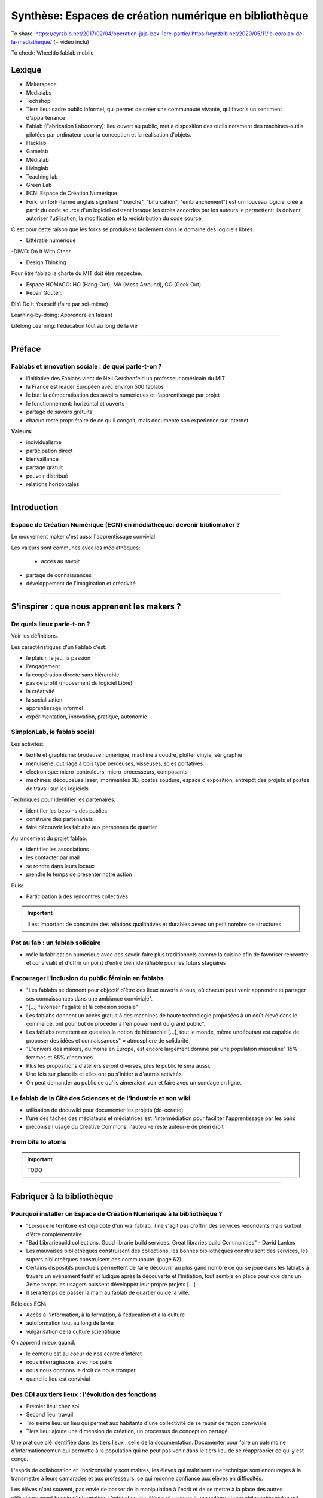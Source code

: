 Synthèse: Espaces de création numérique en bibliothèque
=======================================================

To share: https://cyrzbib.net/2017/02/04/operation-jaja-box-1ere-partie/
https://cyrzbib.net/2020/05/11/le-corolab-de-la-mediatheque/ (+ video inclu)


To check: Wheeldo fablab mobile
 

Lexique
-------

- Makerspace

- Medialabs

- Techshop

- Tiers lieu: cadre public informel, qui permet de créer une communauté vivante, qui favoris un sentiment d'appartenance.

- Fablab (Fabrication Laboratory): lieu ouvert au public, met à disposition des outils notament des machines-outils pilotées par ordinateur pour la conception et la réalisation d'objets.

- Hacklab

- Gamelab

- Médialab

- Livinglab

- Teaching lab

- Green Lab

- ECN: Espace de Création Numérique

- Fork: un fork (terme anglais signifiant "fourche", "bifurcation", "embranchement") est un nouveau logiciel créé à partir du code source d'un logiciel existant lorsque les droits accordés par les auteurs le permettent: ils doivent autoriser l'utilisation, la modification et la redistribution du code source.
C'est pour cette raison que les forks se produisent facilement dans le domaine des logiciels libres.

- Littératie numérique

-DIWO: Do It With Other

- Design Thinking

Pour être fablab la charte du MIT doit être respectée.

- Espace HOMAGO: HO (Hang-Out), MA (Mess Arround), GO (Geek Out)

- Repair Goûter:

DIY: Do It Yourself (faire par soi-même)

Learning-by-doing: Apprendre en faisant

Lifelong Learning: l'éducation tout au long de la vie

-----------------------------------

Préface
-------

Fablabs et innovation sociale : de quoi parle-t-on ?
^^^^^^^^^^^^^^^^^^^^^^^^^^^^^^^^^^^^^^^^^^^^^^^^^^^^

- l'initiative des Fablabs vient de Neil Gershenfeld un professeur américain du MIT

- la France est leader Européen avec environ 500 fablabs

- le but: la démocratisation des savoirs numériques et l'apprentissage par projet

- le fonctionnement: horizontal et ouverts

- partage de savoirs gratuits

- chacun reste propriétaire de ce qu'il conçoit, mais documente son expérience sur internet

**Valeurs:**

- individualisme

- participation direct

- bienvaillance

- partage gratuit

- pouvoir distribué

- relations horizontales

----------------------------------------------------

Introduction
------------

Espace de Création Numérique (ECN) en médiathèque: devenir bibliomaker ?
^^^^^^^^^^^^^^^^^^^^^^^^^^^^^^^^^^^^^^^^^^^^^^^^^^^^^^^^^^^^^^^^^^^^^^^^

Le mouvement maker c'est aussi l'apprentissage convivial.

Les valeurs sont communes avec les médiathèques:

 - accès au savoir
- partage de connaissances
- développement de l'imagination et créativité

-----------------------------------------------------

S'inspirer : que nous apprenent les makers ?
--------------------------------------------

De quels lieux parle-t-on ?
^^^^^^^^^^^^^^^^^^^^^^^^^^^

Voir les définitions.

Les caractéristiques d'un Fablab c'est:

- le plaisir, le jeu, la passion
- l'engagement
- la coopération directe sans hiérarchie
- pas de profit (mouvement du logiciel Libre)
- la créativité
- la socialisation
- apprentissage informel
- expérimentation, innovation, pratique, autonomie

SimplonLab, le fablab social
^^^^^^^^^^^^^^^^^^^^^^^^^^^^

Les activités:

- textile et graphisme: brodeuse numérique, machine à coudre, plotter vinyle, sérigraphie
- menuiserie: outillage à bois type perceuses, visseuses, scies portatives
- electronique: micro-controleurs, micro-processeurs, composants
- machines: découpeuse laser, imprimantes 3D, postes soudure, espace d'exposition, entrepôt des projets et postes de travail sur les logiciels

Techniques pour identifier les partenaires:

- identifier les besoins des publics
- construire des partenariats
- faire découvrir les fablabs aux personnes de quartier

Au lancement du projet fablab:

- identifier les associations
- les contacter par mail
- se rendre dans leurs locaux
- prendre le temps de présenter notre action

Puis:

- Participation à des rencontres collectives

.. important:: Il est important de construire des relations qualitatives et durables aevec un petit nombre de structures

Pot au fab : un fablab solidaire
^^^^^^^^^^^^^^^^^^^^^^^^^^^^^^^^

- mêle la fabrication numérique avec des savoir-faire plus traditionnels comme la cuisine afin de favoriser rencontre et convivialit et d'offrir un point d'entré bien identifiable pour les futurs stagiaires

.. important: L'accompagnement demande une aisance technique et relationelle.

Encourager l'inclusion du public féminin en fablabs
^^^^^^^^^^^^^^^^^^^^^^^^^^^^^^^^^^^^^^^^^^^^^^^^^^^

- "Les fablabs se donnent pour objectif d'être des lieux ouverts à tous, où chacun peut venir apprendre et partager ses connaissances dans une ambiance conviviale".
- "[...] favoriser l'égalité et la cohésion sociale"
- Les fablabs donnent un accès gratuit à des machines de haute technologie proposées à un coût élevé dans le commerce, ont pour but de procéder à l'empowerment du grand public".
- Les fablabs remettent en question la notion de hiérarchie [...], tout le monde, même undébutant est capable de proposer des idées et connaissances" = atmosphere de solidarité
- "L"univers des makers, du moins en Europe, est encore largement dominé par une population masculine" 15% femmes et 85% d'hommes
- Plus les propositions d'ateliers seront diverses, plus le public le sera aussi.
- Une fois sur place ils et elles ont pu s'initier à d'autres activités.
- On peut demander au public ce qu'ils aimeraient voir et faire avec un sondage en ligne.

Le fablab de la Cité des Sciences  et de l'Industrie et son wiki
^^^^^^^^^^^^^^^^^^^^^^^^^^^^^^^^^^^^^^^^^^^^^^^^^^^^^^^^^^^^^^^^

- utilisation de docuwiki pour documenter les projets (do-ocratie)
- l'une des tâches des médiateurs et médiatrices est l'intermédiation pour faciliter l'apprentissage par les pairs
- préconise l'usage du Creative Commons, l'auteur-e reste auteur-e de plein droit

From bits to atoms
^^^^^^^^^^^^^^^^^^

.. important:: TODO

-------------------------------------------------

Fabriquer à la bibliothèque
---------------------------

Pourquoi installer un Espace de Création Numérique à la bibliothèque ?
^^^^^^^^^^^^^^^^^^^^^^^^^^^^^^^^^^^^^^^^^^^^^^^^^^^^^^^^^^^^^^^^^^^^^^

- "Lorsque le territoire est déjà doté d'un vrai fablab, il ne s'agit pas d'offrir des services redondants mais surtout d'être complémentaire.
- "Bad Librariebuild collections. Good librarie build services. Great libraries build Communities" - David Lankes
- Les mauvaises bibliothèques construisent des collections, les bonnes bibliothèques construisent des services, les supers bibliothèques construisent des communauté. (page 62)
- Certains dispositifs ponctuels permettent de faire découvrir au plus gand nombre ce qui se joue dans les fablabs à travers un évênement festif et ludique après la découverte et l'initiation, tout semble en place pour que dans un 3ème temps les usagers puissent développer leur propre projets [...].
- Il sera temps de passer la main au fablab de quartier ou de la ville.

Rôle des ECN:

- Accès à l'information, à la formation, à l'éducation et à la culture
- autoformation tout au long de la vie
- vulgarisation de la culture scientifique

On apprend mieux quand:

- le contenu est au coeur de nos centre d'intêret
- nous interragissons avec nos pairs
- nous nous donnons le droit de nous tromper
- quand le lieu est convivial

Des CDI aux tiers lieux : l'évolution des fonctions
^^^^^^^^^^^^^^^^^^^^^^^^^^^^^^^^^^^^^^^^^^^^^^^^^^^

- Premier lieu: chez soi
- Second lieu: travail
- Troisième lieu: un lieu qui permet aux habitants d'une collectivité de se réunir de façon conviviale
- Tiers lieu: ajoute une dimension de création, un processus de conception partagé

Une pratique clé identifiée dans les tiers lieux : celle de la documentation. Documenter pour faire un patrimoine d'informationcomun qui permette à la population qui ne peut pas venir dans le tiers lieu de se réapproprier ce qui y est conçu.

L'espris de collaboration et l'horizontalité y sont maîtres, les élèves qui maîtrisent une technique sont encouragés à la transmettre à leurs camarades et aux professeurs, ce qui redonne confiance aux élèves en difficultés.

Les élèves n'ont souvent, pas envie de passer de la manipulation à l'écrit et de se mettre à la place des autres utilisateurs ayant besoin d'information. L'éducation des élèves et usagers à une culture et une philosophie maker est aussi destinée à leur faire percevoir l'intérêt de la constitution d'un fonds commun, et donc à motiver leurs pratiques de documentation.

Des lieux de création à l'université ?
^^^^^^^^^^^^^^^^^^^^^^^^^^^^^^^^^^^^^^

Le gamelab à l'université de Paris 5 est un laboratoire ouvert étudiant les usages ludiques et concevant à la fois des serious games, des escape games ou des jeux de plateau.

BibLab : promouvoir la création numérique en ruralité
^^^^^^^^^^^^^^^^^^^^^^^^^^^^^^^^^^^^^^^^^^^^^^^^^^^^^

Depuis 2016 la Direction de la Lecture Publique (DLP) du Loir-et-Cher organise le `Festival numérique Vagabondag(e)s <http://lecture41.culture41.fr/bib-41/festival-numerique-vagabondag-e-s/1104-vagabondag-e-s-edition-2019>`_.

Edition 2019: "Dix-sept bibliothèques accueilleront les animations mises en place par la Direction de la lecture publique : Journée de découverte des robots, projet d'écriture collective, mapping vidéo, principes du cinéma d'animation, ateliers GIF animé, découverte des FabLab du département, jeux vidéo, photomontages ou éducation à l'image, etc. Ces activités permettront d’accompagner le public dans la découverte et l’utilisation des outils numériques novateurs."

BibLab est un fablab itinérant et a pour objectif de permettre la mise en place d'ateliers d'initiaion et de découverte dans l'ensemble du réseau départemental, quielle que soit la taille de la bibliothèque, la valorisation et la transmission de la culture scientifique et technique encore trop confidentielle dans nos établissements.
Cela permet aux bibliothèques qui le souhaitent de tester ce matériel, de voir les possibilités d'animations avec les publics et de s'équiper ou de nouer des partenariats avec l'un des fablab du département. BibLab est donc prêté sur projet et pour un temps suffisament long pour pemrmettre l'expérimentation (plusieurs semaines à plusieurs mois selon les projets).

Pour être facilement transportable et installable tout en étant ludique et visible dans les espaces, la DLP a fait fabriquer un flightcase qui se déploie comme un bureau: `ici et lab <http://icietlab.cc/>`_.

BibLab se compose de trois univers thématiques :

- l'univers makerspace propose des outils essentiels de création: imprimante 3D, stylos 3D, découpeuse papier et vinyle, cartes Makey Makey et Arduino, micro-ordinateurs Raspberry Pi, TouchPad, ordinateur DIY kano, Opad, Ipad Pro avec stylos optiques et enfin PC ous Windows et Linux.
- Les contenus du kit Nos amis les robots sont acés sur les apprentissages ludique autour du codage. Pour cela, la DLP s'équipe régulièrement de robots permettant cette initiation pour les tout-petits avec les robots Beebot et Cubetto, pour les enfants à partir de dix ans: robot Marty, pour tout public: le robot Cozmo entre jouet et robot programmable, ainsi qu'un drone programmable. Ces deux modules seront régulièrement enrichis de nouveau matériels.
- Education aux médias: contient la table Mash-UP et ses accessoires.

Un dernier module complementaire à BibLab autour du Nintendo Labo est prêté sous forme d'un kit clé en main comportant écran, switch et les différents Nintendo Labo, l'objectif étant de créer un lien entre jeu vidéo, codage et culture *Do It Yourself*.

Chaque module est prêté avec les fiches ateliers conçues par l'équipe de la DLP, ainsi qu'un cahier de retours d'expériences pour l'échange de bonnes idées entre emprunteurs et l'enrichissement des fiches d'ateliers proposées.

Le projet est transversal et non l'apanage des seuls bibliothécaires et animateurs, tout collègue intéressé peut s'investir. Pour cela un groupe de travail appelé, mission *Services innovants* a été mis en place. Ainsi des collègues au profil administratif ou technique font partie de l'équipe BibLab, tout comme deux collègues du réseau.
Ils proposent et élaborent des fiches ateliers, participent à la veille professionnelle, testent les machines ou ressources avant acquisition et animent des ateliers dans le réseau, en particulier lors du festival numérique.

Chaque module de BibLab a au minimum un binôme dédié, en particulier pour les formations et les réponses techniques, mais l'ensemble de l'équipe est en mesure d'animer des ateliers avec le matériel.

La DLP ne rencontrant qu'occasionellement le public, l'aspect de formation et de transmission des connaissances et des compétences est essentiel pour qu'un projet, a fortiori expérimental, fonctionne auprès du réseau et trouve son public.
Ainsi, en plus des formations thématiques proposées dans son programme annuel, la DLP propose des rendez-vous de prise en main in-situ avec les équipes des bibliothèques emprunteuses. Venir dans les locaux permet également de caler l'installation de BibLab au mieux.

Chaque fois les ateliers sont préparés et animés en coordination avec les bibliothèques et avec les parenaires locaux tels que les maisons des jeunes, les centres sociaux, les associations et bien sûr les fablabs. Le tout dans une ambiance toujours conviviale autour par exemple d'un *petit-déjeuner numérique*.

L'impression 3D à la médiathèque-ludothèque de Chassieu
^^^^^^^^^^^^^^^^^^^^^^^^^^^^^^^^^^^^^^^^^^^^^^^^^^^^^^^

En novembre 2015, le projet d'acquisition d'une imprimante 3D voit le jour [...] L'achat doit en théorie permettre de proposer des animations autour de la modélisation et de l'impression 3D, mais elle est également considérée au quotidien comme un outil internet pour toute l'équipe : le remplacement des pièces de jeu abîmées de la ludothèque, l'impression de matériel pour les tablettes (fixation, pieds...) ou l'utilisation de l'impression 3D en support d'autres animations (impression de trophées).
Le chois se porte sur une imprimante fabriquée en France, qui bénéficie d'un bon service après-vente, et dont le coût est abordable (400 euros).
Une fois l'achat fait, il faudra encore attendre quelques mois avant que l'équipe ne soit capable de proposer un atelier, élaboré avec l'agent en service civique, qui assure également les ateliers informatiques auprès des usagers.

Au départ l'équipe n'était pas familière avec l'impression 3D, ni avec la modélisation 3D.[...] La prise en main technique a donc essentiellement concerné les personnes en service civique et la coodinatrice numérique. Elle n'a pas été de tout repos, la machine achetée connaissant au début quelques bugs et autres défauts. [...] Nous nous sommes beaucoup appuyé-es sur la communauté existante sur internet, mais aussi sur les compétences et la patience de l'équipe.

il faut absolument avoir la motivation pour dépanner la machine. Nous avons parfois pu passer plusieurs heures sur une buse bouchée ou un plateau déréglé.

- `Le carnet de Marguerite (Journal de la prise en main de l’imprimante 3d Dagoma DiscoEasy) <https://mediathequemargueriteduras.wordpress.com/2017/08/09/journal-de-la-prise-en-main-de-limprimante-3d-dagoma-discoeasy/`_.

Le premier atelier: modélisation 3D et impression, sur une thématique choisie.
Les premiers ateliers étaient destinés à tous et toute, mais les premier-ères inscrit-es étaient majoritairement des enfants. En pratique, leurs parents étaient extrêmement curieux du fonctionnement.

Cet engouement nous a poussés à proposer deux types d'ateliers : les ateliers modélisation impression, et les ateliers découverte.

Pour mener à bien les ateliers découverte, nous choisissions des modèles de moàins de dix minutes à imprimer : nous avons également investi dans un stylo 3D, et nous nous sommes positionnés sur des matinées ou des après-midi entières, sans inscription, pour pouvoir répondre aux questions et satisfaire la curiosité des usager-ères petit-es et grand-es. D'où l'importance d'être deux pour l'encadrement.
Cette formule a l'avantage d'être rapie à mettre en place, facile à réaliser, mais surtout elle permet à toute personne curieuse mais qui ne serait pas inscrite à un atelier long de s'arrêter, de poser des questions.

Dans le même temps, les imprimantes 3D destinées aux particuliers s'améliorent techniquement et simplifient au maximum leur utilisation. L'imprimante 3Den libre-service, déjà proposér dans certaines bibliothèques et plus largement dans les fablab, nous paraît donc abordable pour la médiathèque.
Proposer une imprimante qui ne soit pas intégrée à l'espace numérique, mais située à l'accueil, en libre-service, en développant des créneaux horaires où les usager-èrespourront imprimer. Toute l'équipe doit donc être en mesure de renseigner et d'accompagner le public dans la réalisation de ses impressions.
Nous avons libéré des créneaux d etrois heures maximum, le mercredi et le samedi. Les créneaux sont accessibles sur inscriptions.
Nous fonctionnons , comme pour les impressions papier, avec une carte d'impression. Elle est facturée 2,50 euros les 50 grammes de fil.
L'objectif est de permettre à tous-tes de s'approprier ce nouveau service, en mettnt l'accent sur le recyclage et la réparation d'objet, mais aussi sur la création.

Dès septembre 2019, nous proposerons régulièrement des ateliers de modélisation, des projets scolaires à envisager autour de création de jeu avec la ludothèque, un partenariat avec le centre de loisirs pendant les vacances scolaires, des projets communs à envisager en partenariat avec d'autres services de la mairie.

Le collège, la médiathèque et le fablab
^^^^^^^^^^^^^^^^^^^^^^^^^^^^^^^^^^^^^^^

La question numérique est aujourd'hui aucoeur de la vie des citoyens : généralisation des démarches administratives en ligne pour des strucutres socio-économiquies (CAF, pôle-emploi, sécurité sociale), intégration dans les programmes scolaires de la programmation, du coding, du coding et de la robotique, multiplication des outils numérique comme les smartphones, tablettes ou outils robotisés (voitures, maisons, appareils connectés).

La bibliothèque trouve dans le makerspace une nouvelle expression de la diffusion des connaissances au sens large et de la culture scientifique en particulier. En créant un espace d'échange ouvert à tous et gratuit, la bibliothèques remplit sa mission d'ouverture tout en s'adaptant à son temps.

"Les outils numériques offrent cette opportunité d'intensifier le processus de co-construction, de partage et de diffusion des connaissances, en favorisant la participation de chacun".

**Offres de services:**

- Atelier d'impression 3D - Conception et la création d'objets divers. Découverte du fonctionnement de l'imprimante 3D à partir de la création de bijoux grâce à un tutoriel de mainupulation du logiciel Sketchup. Possibilité de proposer au public d'apporter des objets détériorés et de réfléchir aux diverses possibilités de réparation qu'offre l'imprimante 3D ;
- Robotique et cartes électroniques programmables. Cet atelier est l'occasion de découvrir un domaine de plus en plus présent dans notre quotidien et d'initier le public à la programmation. Découverte d'un robot programmable (Lego Mindstorm et Lego WeDo 2.0) autour de réalisation d'activités ludiques. La programmation s'effectue via des tablettes. Découverte des possibilités offrets par les cartes électroniques programmables Arduino ;
- Atelier de musoqie assostée par ordinateur (MAO). Une première approche de composition musicale via l'ordinateur et utilisation de claviers maîtres. La musique assistée par ordinateur consiste à concevoir une instrumentale mais aussi à s'initier à la pratique instrumentale (guitare, piano, instruments électroniques) ;
- Création de jeux vidéo. utilisation du logiciel de programmation utilisé en grande partie dans l'éducation nationale (Scratch) et d'une plateforme de tutoriels (Google CS first). Des ateliers de création vidéo (dessins, interactivité, musique, bruitages, scénario, etc), en utilisant tous les logiciels, gratuits (Blender, Gimp, Audacityà ;
- Découpe vinyle. Réalisation de productions plastiquesgrâce à la technique du Scrapbooking, création de magnests ou de tatouages.

Le fablab de la médiathèque Brossard (Québec, CA)
^^^^^^^^^^^^^^^^^^^^^^^^^^^^^^^^^^^^^^^^^^^^^^^^^

Il y a un immense potentiel de collaboration entre l'équipe fablab et médiathèque, mais l'absence d'objectifs communs explicités, une division des tâches stricte et la faiblesse des liens de communication déployés créent deux mondes quasi-hermétiques au niveau organisationnel.

L'essence participative et collaborative des fablabs est parfois difficile à saisir pour le commun des mortels qui pense en termes de produits et de services.

--------------------------

Repenser notre posture professionnelle
--------------------------------------

Et le bibliothécaire dans tout ça ?
^^^^^^^^^^^^^^^^^^^^^^^^^^^^^^^^^^^

La question de la présence d'espaces créatifs numérique en bibliothèque change-t-elle la nature même de nos établissement ? La question peut paraître légitime (le bibliothécaire argue qu'il n'a pas été formé pour ça) est en droit de se demander si TOUT cela a bien sa place en bibliothèque.
On peut lui répondre que les bibliothèques sont depuis toujours le lieu des savoirs (littéraires, théorique et livresques) mais également celui des apprentissags.

Mais qui dit savoir-faire dit technnique : le métier de bibliothécaire est-il celui d'un technicien ?
Les bibliothécaires ont toujours occupé des fonctions variées dans toutes sortes d'environnements et d'oganisations. Ils ont joué le rôle d'enseignants, de facilitateurs, de collaborateurs, de chercheurs ou d'experts en technologie.
Mettre en place un makerspace est un prolongement naturel de la plupart de ces rôles traditionneles et la capacité à faire vivre un tiers lieu éducatif de ce type est un ajout précieux dans la trousse à outils de tous bibliothécaires orientés vers les services ou la formation.

- les bibliothèques sont passées d'une logique de conservation et d'accès à l'inforamtion (elles collectionnentà à une logique de création et de partage facilité par les technologies actuelles ;
- les bibliothèques ont toujours eu pour fonction de démocratiser l'accès à des ressources ou des technologies rares et couteuses. C'est le cas aujourd'hui de technologies comme l'impression 3D ou la réalité virtuelle. On trouvait des machines à écrire dans de nombreuses bibliothèques publiques dans les années 1950.
- les bibliothèques sont aujourd'hui de scommunity hubs, des plateformes de rencontres et d'échanges entre groupes d'usagers que leurs centre d'intêret communs rassemblent.

On redéfinit ce qu'est une bibliothèque aujourd'hui : des espaces orientés vers la sociabilité et la collaboration, des services qui font la place à la participation des usagers, des collections plus larges avec avec parfois l'accès à des outils ou encore le prêt d'instruments en complément des ressources documentaires traditionnelles.

http://www.abf.asso.fr/4/139/434/ABF/commission-fablab-presentation?p=2 (p. 113)

Un des projets, la borne de rétrogaming: https://cyrzbib.net/2017/02/04/operation-jaja-box-1ere-partie/

Une biliothécaire formée au fablab
^^^^^^^^^^^^^^^^^^^^^^^^^^^^^^^^^^

Le Fablab propose deux formations diplômantes: initiation à la fabrication numérique et facilitateur permettant de devenir fabmanager-euse.

Au programme du D.U.

- des cours d'initiatin à des logiciels et des machines ou outils : programmation Arduino, modélisation 2D et 3D, impression 3D, découpe vinyle, faisage numérique, découpe et gravure laser ;
- des sensibilisations : à l'accueil bienveillant, à la communication, à la gestion et l'entretien d'un parc machines, au droit de la propriété intellectuelle, à l'importance de la documentation, aux modèles économiques possibles... ;
- des rencontres à co-organiser avec des acteur-rices oeuvrant dans tout type de lieu de fabrication numérique (fablab, hackerspace, makerspace...) et d'envrionnement (association, entreprise, établissement scolaire...) pour mieux comprendre le fonctionnement et la diversité de cet écosystème :
- des ateliers à mettre en place pour transmettre nos apprentissages et se confronter à l'animation aurpès d'un public (chose plutôt aisée pour moi, puisque l'animation est une activité classique en médiathèque) ;
- des projets collectifs où l'ont apprend à faire ensemble et à s'entraider, chacun-e contribuant selon ses appétences et facilités ;
- le développement d'n projet personnel tout au long du cursus ;
- une implication pour visiter des lieux ;
- un travail de documentation (formation, stage, projet personnel, visites).


L'esprit Lab:

- L'autonomie
- La confiance
- La souplesse
- L'apprentissage par le faire
- La pensée réseau (s'appuyer sur une communauté)
- L'ouverture (accueil du public dans toute sa diversité, l'ouverture d'esprit, la recherche du dialogue, l'écoute active, l'attention portée à autrui)

Les Mallapixels : un dispositif mobile de formation
^^^^^^^^^^^^^^^^^^^^^^^^^^^^^^^^^^^^^^^^^^^^^^^^^^^

Le Mallapixels est un laboratoire de fabrication itinérant et artistique à destination des acteurs culturels du Val-de-Marne, principalement les établissements de lecture publique, qui leur permet de s'initier puis de développer leur créativité numérique.
Chaque outil/matériel mis à disposition est toujours associé à une intention artistique.

Ce laboratoire artistique itinérant représente une collection de 26 objets insolites qui permettent de porter un regard actif sur la création artistique numérique. Ce matériel et ces objets numériques sont mis gratuitement à disposition des bibliothèques du Val-de-Marne par convention.
Ce prêt est accompagneé de moments de formation, appelés les Fabriques. Ces formations ont pour objectif d'accompagner les médiathèques dans l'appropriation des outils numériques en construisant ensemble des scénarii d'apprentissage, c'est aussi la transmission des expériences de chacun autour de la médiation.

Le réseau des Mallapixels s'est constitué en 2015, et nous nous appuyons sur celui-ci pour organiser les Fabriques au sein des médiathèques ou dans les locaux de la Direction de la Culture à Créteil pouvant accueillir entre 10 à 12 personnes.
Les fabriques permettent de découvrir, de s'initier aux outils et de pouvoir repartir avec pour une durée maximale de trois mois. Cela laisse le temps de s'approprier l'outil et d'organiser une médiation sur plusieurs ateliers.

A ce jour, nous aovns mis en place des Fabriques autour des thématiques suivantes: la table mashup, l'impression 3D, l'escape game, la boîte à histoire (Arduino), la découpeuse vinyle, la réalité augmentée (Aurasma), la réalité virtuelle (casque 3D), Dualo Touch.??

Le problème avec la documentation
^^^^^^^^^^^^^^^^^^^^^^^^^^^^^^^^^

Les points communs entre les fablabs et bibliothèques: partage - savoir - documentation.

Il reste difficile d'insérer l'action de documenter au sein d'un projet. Les utilisateurs ont du mal à le faire. Prendre du recul et le temps de documenter peut paraître à contre-courant de l'activité créatrice.

C'est inscrit noir sur blanc dans la Charte des Fablab du MIT: "Contribuer à la documentation et aux connaissances des autres.

Le bibliothécaire connaît mieux que quiconque cet enjeu. Le professionnel des bibliothèques pourrait faire valoir son expertise dans le domaine de la documentation des projets développés.

Cette documentation une fois partagée est une source d'inspiration pour tous les makers à travers le monde. Des projets bien documentés sont une ressource essentielle pour la reproduction des projets et leur évolution future.

En bibliothèque, cela signifie aller chercher de l'information déjà existante alors qu'en fablab, il faut créer l'information.

La documentation n'est jamais finie. C'est un Work In Progress localement et via les réseaux. Les temps de la documentation sont à prendre en compte aussi. La construction de la documentation pour présenter le lieu, ses ateliers, ses créations, ses projets, sont des temps différents (avant, pendant, après les temps de médiation).

Le wiki est un socle documentaire commun du lieu. En traitant et organisant les données du lieu, il lie et structure l'information, il rend tangible notre intelligence collective à l'oeuvre. Il nous aide à la création de nouveaux savoirs.

Le wiki du `Carrefour Numérique <http://carrefour-numerique.cite-sciences.fr/fablab/wiki/doku.php?id=index>`_ ou celui du fablab de `Copenhague <http://valby.copenhagenfablab.dk/projects>`_ sont des exemplies inspirant.

Vers un modèle: curation (sources), co-création, participation et partage de la documentaion créer à l'issu du projet.

Le fabdocumentatliste est-il le nouveau bibliothécaire ?
^^^^^^^^^^^^^^^^^^^^^^^^^^^^^^^^^^^^^^^^^^^^^^^^^^^^^^^^

Au sein des fablabs, les usagers de ce type de lieu ont plutôt tendance à diffuser leurs savoirs et leurs expériences par l'oralité, au cours d'ateliers d'initiation ou d'échanges informels lors de rencontre sur place, que par l'écrit.

Pourtant nous pouvons y voir un paradoe, sachant que les usagers sont, a priori plutôt à l'aise avec le numérique.

- `Projet Wikifab <https://wikifab.org/wiki/Accueil>`_

Bien documenter un projet est une activité très interessante mais très chronophage. On constate qu'il faut autant de temps, voir plus que pendant la phrase de fabricatione elle-même

Une documentation bien faite et visible apporte de nombreux avantages:

- permettre de mieux s'accapter et d'approfondir son projet ;
- faire connaître son projet au plus grand nomnre et donc le valoriser ;
- promouvoir de façon originale les activités du lieu ;
- piquer la curiosité des gens, provoquer commentaires et rencontres.

Un poste tournant de documentaliste: fabdocumentaliste.
Ils établissent une fiche de poste, la mission globale est: promouvoir la documentation et la contribution auprès des usgares du fablab.

- Mission 1: s'informer sur les projets en cours entrepris dans le lieu et à l'extérieur ;
- Mission 2: accompagner et orienter les usager dans leurs démarches de documentation ;
- Mission 3: organiser des événements et des actions autour de la documentation ;
- Mission 4: oraganiser et diffuser la documentation auprès de la communauté locale et des communantés extérieures.

Le design au service de la documentation des activités
^^^^^^^^^^^^^^^^^^^^^^^^^^^^^^^^^^^^^^^^^^^^^^^^^^^^^^

- `do•doc <https://latelier-des-chercheurs.fr/outils/dodoc>`_

"Conçu pour documenter et créer des récits à partir d'activités pratiques, do•doc (prononcer doudoc) est un outil composite, libre et modulaire, qui permet de capturer des médias (photos, vidéos, sons et stop-motion), de les éditer, de les mettre en page et de les publier. Son aspect composite permet de le reconfigurer de manière à ce qu'il soit le plus adapté possible à la situation dans laquelle il est déployé."

-------------------------------------------------------

Développer une offre de service et d'atelier
--------------------------------------------

La recette (magique) pour inventer son Espace de Création Numérique en bibliothèque
^^^^^^^^^^^^^^^^^^^^^^^^^^^^^^^^^^^^^^^^^^^^^^^^^^^^^^^^^^^^^^^^^^^^^^^^^^^^^^^^^^^

- L'usager est au centre : partir des besoins sur le terrain et des usages observés
- Ouvrir plus, Pas que les horaires ! Décloisonner les structures et les méthodes
- Coproduire : faire confiance à l'intelligence collective, lâcher prise
- L'impact : innover c'est répondre à des problématiques

- Expérimenter différent dispositifs dédiés innovants co-construits : des espaces mobiles, ponctuels ou pérennes
- Créer une communauté d'intêret : partager sur place et en ligne

Combien ça coûte ?
^^^^^^^^^^^^^^^^^^

Pour un fablab éducatif l'investissement est de 2000 dollars. Ce fablab spécifique se distingue par ses objectifs pédagogiques visant à amener les gens à apprendre la fabrication numérique.

Fablab Facotry propose un pack pour 5000 euros:

- Imprimante 3D: `Sindoh DP201 <https://3dprinter.sindoh.com/en/product/dp201>`_
- Découpe vinyl: `Brother ScanNCut sdx 1200 <https://www.lafourmicreative.fr/scanncut/125683-scanncut-sdx1200-brother--4977766792011.html?gclid=CjwKCAjw4MP5BRBtEiwASfwAL9YbSr_OUa1mzkyINQSmWugApHjArUFRf6bOpsIuLQUU5vlqamSnmBoCS5oQAvD_BwE>`_
- Machine à coudre: `Brother Innov-is 15 <https://www.cdiscount.com/electromenager/repassage-couture/brother-machine-a-coudre-electronique-fs40-40/f-1101502-brotherfs40.html?idOffre=-1&cid=search_pla&cm_mmc=PLA!COR!PEM!CD!1040002306!m102400825_pBROTHERFS40_l9056437_tpla-770416936231_&gclid=CjwKCAjw4MP5BRBtEiwASfwAL_2JoiSIa5Ohub6ERoXiYcN1jmMfrEwSPyjtguOxe_LXoAdxxMedFRoCDoQQAvD_BwE>`_
- Micro Ordinateur programmable: `Micro:bit <https://microbit.org/>`_
- Kit Steam: `SAM Labs <https://samlabs.com/us/>`_
- Kit code and robotique: `Strawbees <https://strawbees.com/?wgu=280085_206617_1597087321366_8d7f380841&wgexpiry=1604863321&source=webgains&siteid=206617>`_

L'équipement des fablabs
^^^^^^^^^^^^^^^^^^^^^^^^

Description complète des appareils page 159.

L'imprimante 3D
+++++++++++++++

Une des stars des fablabs et des espace de création numérique en bibliothèque. Les logiciels de modélisation pour débuter son Doodle3D, Tinkercad et Sketchup.
Il est possible de sauter cette étape en téléchargeant des fichiers 3D sur Thingiverse ou Cults par exemple.

Ensuite un logiciel va procéder au tranchage en générant un fichier Gcode, celui-ci est transféré à l'imprimante par cable USB ou carte SD.

La machine chauffe à environ 200°C afin de faire fondre le filament (ABS, PLA) qui sera déposé couches après couches pour fabriquer l'objet.

**Point faible:** leur fonctionnement est relativement lent, il faut environ 1 heure pour fabriquer un cube de 5 cm. C'est une machine parfois capricieuse et il n'existe pas vraiment de machine qui garantissent zéro ratés.

**Idées:** c'est un outil très polyvalent, il permet de développer des projets autour de la modélisation, du DIY (création de porte-clés, bijoux) de la robotique (impression pièces) ou encore de l'architecture (création de maquettes) etc.

Le stylo 3D
+++++++++++

Les stylos 3D sont un partenaire pour les ateliers d'impressio n3D, ils s'avèrent utiles pour "meubler" en proposant des animation complémentaire pendant l'impression.

**Point faible:** il ne faut pas s'imaginer que les stylos 3D permettent véritablement de dessiner dans les airs. Tout comme l'impression 3D, c'est un outil qui possède ses propres contraintes et nécessite une certaine prise en main.

La découpe laser
++++++++++++++++

Un adage des fablabs consiste à dire que les usagers se rendent au lab car ils ont entendu parler de l'impression 3D mais utilisent majoritairement la découpe laser. En effet, ces machines sont beaucoup plus rapides et précises que les imprimantes 3D. En effet, ces machines sont beaucoup plus rapides et précises que les imprimantes 3D.
Les découpeuses laser sont essentiellement utilisées pour découper des plaques de bois et de plexiglas d'épaisseur variable.
Etant donné son rendement important, la découpeuse est souvent employée dans la réalisation de maquettes ou prototypes. Les pièces découpées sont alors collées ou assemblées ensemble avant d'aboutir au résutlat final.

L'utilisation d'un découpeuse laser débute par un travail de modélisation en deux dimensions (plan en vectoriel). Une fois ce travail de modélisation terminé, le plan est envoyé à la machine qui découpe selon les formes souhaitée.
La découpeuse laser peut également être utilisée en mode gravure. Cette fonctionnalité permet d'abraser en surface afin de créer des motifs très fins.

**Inconvénients:** ce sont des outils coûteux (de 15 à 40 000 environ), elle sont donc réservés à des ECN de taille critique. De plus, elles nécessitent un entretien relativement rigoureux et parfois complexe. Les fumées issues de la combustion des matériaux implique l'utilisation d'un filtre ce qui pose un certain nombre de contraintes en termes d'espaces et d'installation. L'utilisation de ces machines doit donc être particulièrement encadrée.
Malgré ces inconvénients, la découpeuse laser reste la reine des fablabs.

** Ressources:**

Le wiki dyu Carrefour Numérique est particulièrement intéressant concernant l'utilisation de la découpe laser dans un ERP.

Plotter de découpe ou découpeuse vinyle
+++++++++++++++++++++++++++++++++++++++

Le principe est le suivant: on modélise une forme en deux dimensions et la machine découpe une plaque de matériau en suivant les tracés définis par l'utilisateur. La technique de découpe est mécanique, c'est à dire qu'une lame est utilisée pour fendre la matière choisie. Les matériaux sont multiples à commencer par le vinyle adhésif, le papier, le carton ou encore le floc, destiné à être transféré sur le textile. Les plotters de découpe permettent ainsi de réaliser des éléments de signalétique, des pop-up, des marques pages ou encore la personnalisation de tote-bags.

CNC
+++

La CNC est dotée d'une fraise qui tourne à une vitesse élevée afin de venir couper ou entamer des matériaux comme le bois ou le métal afin d'obtenir le résultat escompté. Il peut travailler à partir d'un fichier 2D ou 3D en fonction du résultat souhaité.